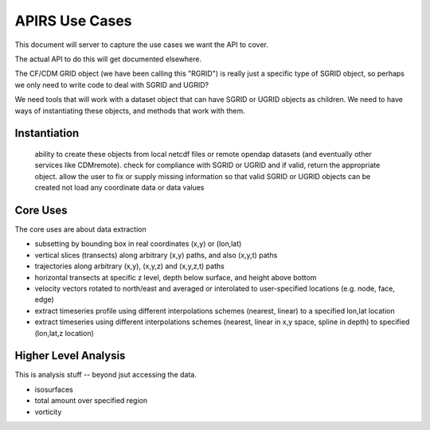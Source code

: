 ***************
APIRS Use Cases
***************

This document will server to capture the use cases we want the API to cover.

The actual API to do this will get documented elsewhere.

The CF/CDM GRID object (we have been calling this "RGRID") is really just a specific type of SGRID object, so perhaps we only need to write code to deal with SGRID and UGRID?

We need tools that will work with a dataset object that can have SGRID or UGRID objects as children. We need to have ways of instantiating these objects, and methods that work with them.

Instantiation
=============

    ability to create these objects from local netcdf files or remote opendap datasets (and eventually other services like CDMremote).
    check for compliance with SGRID or UGRID and if valid, return the appropriate object.
    allow the user to fix or supply missing information so that valid SGRID or UGRID objects can be created
    not load any coordinate data or data values


Core Uses
==========

The core uses are about data extraction

* subsetting by bounding box in real coordinates (x,y) or (lon,lat)
* vertical slices (transects) along arbitrary (x,y) paths, and also (x,y,t) paths
* trajectories along arbitrary (x,y), (x,y,z) and (x,y,z,t) paths
* horizontal transects at specific z level, depth below surface, and height above bottom
* velocity vectors rotated to north/east and averaged or interolated to user-specified locations (e.g. node, face, edge)
* extract timeseries profile using different interpolations schemes (nearest, linear) to a specified lon,lat location
* extract timeseries using different interpolations schemes (nearest, linear in x,y space, spline in depth) to specified (lon,lat,z location)


Higher Level Analysis
=====================

This is analysis stuff -- beyond jsut accessing the data.

* isosurfaces
* total amount over specified region
* vorticity
